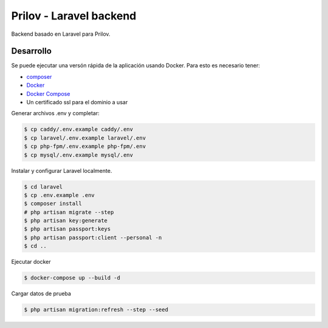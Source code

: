 Prilov - Laravel backend
------------------------

Backend basado en Laravel para Prilov.

Desarrollo
##########

Se puede ejecutar una versón rápida de la aplicación usando Docker. Para esto es
necesario tener:

- `composer <https://getcomposer.org/>`_
- `Docker <https://docs.docker.com/>`_
- `Docker Compose <https://docs.docker.com/compose/>`_
- Un certificado ssl para el dominio a usar

Generar archivos .env y completar:

.. code-block:: bash

    $ cp caddy/.env.example caddy/.env
    $ cp laravel/.env.example laravel/.env
    $ cp php-fpm/.env.example php-fpm/.env
    $ cp mysql/.env.example mysql/.env

Instalar y configurar Laravel localmente.

.. code-block:: bash

    $ cd laravel
    $ cp .env.example .env
    $ composer install
    # php artisan migrate --step
    $ php artisan key:generate
    $ php artisan passport:keys
    $ php artisan passport:client --personal -n
    $ cd ..

Ejecutar docker

.. code-block:: bash

    $ docker-compose up --build -d

Cargar datos de prueba

.. code-block:: bash

    $ php artisan migration:refresh --step --seed
